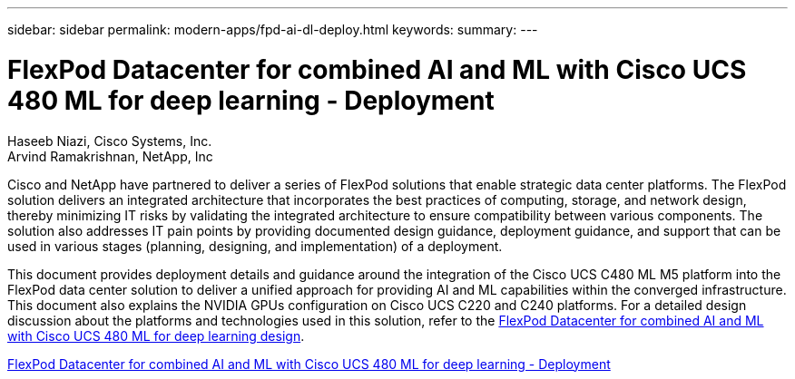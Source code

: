 ---
sidebar: sidebar
permalink: modern-apps/fpd-ai-dl-deploy.html
keywords: 
summary: 
---

= FlexPod Datacenter for combined AI and ML with Cisco UCS 480 ML for deep learning - Deployment

:hardbreaks:
:nofooter:
:icons: font
:linkattrs:
:imagesdir: ./../media/

Haseeb Niazi, Cisco Systems, Inc.
Arvind Ramakrishnan, NetApp, Inc

Cisco and NetApp have partnered to deliver a series of FlexPod solutions that enable strategic data center platforms. The FlexPod solution delivers an integrated architecture that incorporates the best practices of computing, storage, and network design, thereby minimizing IT risks by validating the integrated architecture to ensure compatibility between various components. The solution also addresses IT pain points by providing documented design guidance, deployment guidance, and support that can be used in various stages (planning, designing, and implementation) of a deployment.

This document provides deployment details and guidance around the integration of the Cisco UCS C480 ML M5 platform into the FlexPod data center solution to deliver a unified approach for providing AI and ML capabilities within the converged infrastructure. This document also explains the NVIDIA GPUs configuration on Cisco UCS C220 and C240 platforms. For a detailed design discussion about the platforms and technologies used in this solution, refer to the link:https://www.cisco.com/c/en/us/td/docs/unified_computing/ucs/UCS_CVDs/flexpod_c480m5l_aiml_design.html[FlexPod Datacenter for combined AI and ML with Cisco UCS 480 ML for deep learning design^].

link:https://www.cisco.com/c/en/us/td/docs/unified_computing/ucs/UCS_CVDs/flexpod_480ml_aiml_deployment.html[FlexPod Datacenter for combined AI and ML with Cisco UCS 480 ML for deep learning - Deployment^]